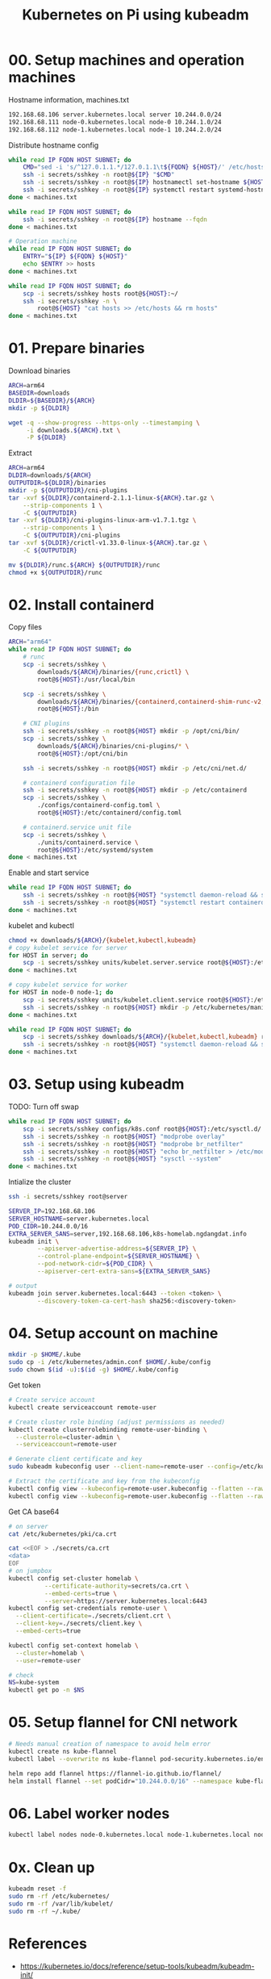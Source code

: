 
#+title: Kubernetes on Pi using kubeadm

* 00. Setup machines and operation machines
Hostname information, machines.txt
#+begin_src txt
192.168.68.106 server.kubernetes.local server 10.244.0.0/24
192.168.68.111 node-0.kubernetes.local node-0 10.244.1.0/24
192.168.68.112 node-1.kubernetes.local node-1 10.244.2.0/24
#+end_src
Distribute hostname config
#+begin_src sh
while read IP FQDN HOST SUBNET; do
    CMD="sed -i 's/^127.0.1.1.*/127.0.1.1\t${FQDN} ${HOST}/' /etc/hosts"
    ssh -i secrets/sshkey -n root@${IP} "$CMD"
    ssh -i secrets/sshkey -n root@${IP} hostnamectl set-hostname ${HOST}
    ssh -i secrets/sshkey -n root@${IP} systemctl restart systemd-hostnamed
done < machines.txt

while read IP FQDN HOST SUBNET; do
    ssh -i secrets/sshkey -n root@${IP} hostname --fqdn
done < machines.txt

# Operation machine
while read IP FQDN HOST SUBNET; do
    ENTRY="${IP} ${FQDN} ${HOST}"
    echo $ENTRY >> hosts
done < machines.txt

while read IP FQDN HOST SUBNET; do
    scp -i secrets/sshkey hosts root@${HOST}:~/
    ssh -i secrets/sshkey -n \
        root@${HOST} "cat hosts >> /etc/hosts && rm hosts"
done < machines.txt
#+end_src
* 01. Prepare binaries
Download binaries
#+begin_src sh
ARCH=arm64
BASEDIR=downloads
DLDIR=${BASEDIR}/${ARCH}
mkdir -p ${DLDIR}

wget -q --show-progress --https-only --timestamping \
     -i downloads.${ARCH}.txt \
     -P ${DLDIR}
#+end_src
Extract
#+begin_src sh
ARCH=arm64
DLDIR=downloads/${ARCH}
OUTPUTDIR=${DLDIR}/binaries
mkdir -p ${OUTPUTDIR}/cni-plugins
tar -xvf ${DLDIR}/containerd-2.1.1-linux-${ARCH}.tar.gz \
    --strip-components 1 \
    -C ${OUTPUTDIR}
tar -xvf ${DLDIR}/cni-plugins-linux-arm-v1.7.1.tgz \
    --strip-components 1 \
    -C ${OUTPUTDIR}/cni-plugins
tar -xvf ${DLDIR}/crictl-v1.33.0-linux-${ARCH}.tar.gz \
    -C ${OUTPUTDIR}

mv ${DLDIR}/runc.${ARCH} ${OUTPUTDIR}/runc
chmod +x ${OUTPUTDIR}/runc
#+end_src
* 02. Install containerd
Copy files
#+begin_src sh
ARCH="arm64"
while read IP FQDN HOST SUBNET; do
    # runc
    scp -i secrets/sshkey \
        downloads/${ARCH}/binaries/{runc,crictl} \
        root@${HOST}:/usr/local/bin

    scp -i secrets/sshkey \
        downloads/${ARCH}/binaries/{containerd,containerd-shim-runc-v2,containerd-stress} \
        root@${HOST}:/bin
    
    # CNI plugins
    ssh -i secrets/sshkey -n root@${HOST} mkdir -p /opt/cni/bin/
    scp -i secrets/sshkey \
        downloads/${ARCH}/binaries/cni-plugins/* \
        root@${HOST}:/opt/cni/bin

    ssh -i secrets/sshkey -n root@${HOST} mkdir -p /etc/cni/net.d/
    
    # containerd configuration file
    ssh -i secrets/sshkey -n root@${HOST} mkdir -p /etc/containerd
    scp -i secrets/sshkey \
        ./configs/containerd-config.toml \
        root@${HOST}:/etc/containerd/config.toml
    
    # containerd.service unit file
    scp -i secrets/sshkey \
        ./units/containerd.service \
        root@${HOST}:/etc/systemd/system
done < machines.txt
#+end_src
Enable and start service
#+begin_src sh
while read IP FQDN HOST SUBNET; do
    ssh -i secrets/sshkey -n root@${HOST} "systemctl daemon-reload && systemctl enable --now containerd"
    ssh -i secrets/sshkey -n root@${HOST} "systemctl restart containerd"
done < machines.txt
#+end_src
kubelet and kubectl
#+begin_src sh
chmod +x downloads/${ARCH}/{kubelet,kubectl,kubeadm}
# copy kubelet service for server
for HOST in server; do
    scp -i secrets/sshkey units/kubelet.server.service root@${HOST}:/etc/systemd/system/kubelet.service
done < machines.txt

# copy kubelet service for worker
for HOST in node-0 node-1; do
    scp -i secrets/sshkey units/kubelet.client.service root@${HOST}:/etc/systemd/system/kubelet.service
    ssh -i secrets/sshkey -n root@${HOST} mkdir -p /etc/kubernetes/manifests
done < machines.txt

while read IP FQDN HOST SUBNET; do
    scp -i secrets/sshkey downloads/${ARCH}/{kubelet,kubectl,kubeadm} root@${HOST}:/usr/local/bin
    ssh -i secrets/sshkey -n root@${HOST} "systemctl daemon-reload && systemctl enable kubelet"
done < machines.txt
#+end_src
* 03. Setup using kubeadm
TODO: Turn off swap
#+begin_src sh
while read IP FQDN HOST SUBNET; do
    scp -i secrets/sshkey configs/k8s.conf root@${HOST}:/etc/sysctl.d/
    ssh -i secrets/sshkey -n root@${HOST} "modprobe overlay"
    ssh -i secrets/sshkey -n root@${HOST} "modprobe br_netfilter"
    ssh -i secrets/sshkey -n root@${HOST} "echo br_netfilter > /etc/modules-load.d/br_netfilter.conf && echo overlay > /etc/modules-load.d/overlay.conf"
    ssh -i secrets/sshkey -n root@${HOST} "sysctl --system"
done < machines.txt
#+end_src

Intialize the cluster
#+begin_src sh
ssh -i secrets/sshkey root@server

SERVER_IP=192.168.68.106
SERVER_HOSTNAME=server.kubernetes.local
POD_CIDR=10.244.0.0/16
EXTRA_SERVER_SANS=server,192.168.68.106,k8s-homelab.ngdangdat.info
kubeadm init \
        --apiserver-advertise-address=${SERVER_IP} \
        --control-plane-endpoint=${SERVER_HOSTNAME} \
        --pod-network-cidr=${POD_CIDR} \
        --apiserver-cert-extra-sans=${EXTRA_SERVER_SANS}

# output
kubeadm join server.kubernetes.local:6443 --token <token> \
        --discovery-token-ca-cert-hash sha256:<discovery-token>
#+end_src

* 04. Setup account on machine
#+begin_src sh
mkdir -p $HOME/.kube
sudo cp -i /etc/kubernetes/admin.conf $HOME/.kube/config
sudo chown $(id -u):$(id -g) $HOME/.kube/config
#+end_src

Get token
#+begin_src sh
# Create service account
kubectl create serviceaccount remote-user

# Create cluster role binding (adjust permissions as needed)
kubectl create clusterrolebinding remote-user-binding \
  --clusterrole=cluster-admin \
  --serviceaccount=remote-user

# Generate client certificate and key
sudo kubeadm kubeconfig user --client-name=remote-user --config=/etc/kubernetes/admin.conf > remote-user.kubeconfig

# Extract the certificate and key from the kubeconfig
kubectl config view --kubeconfig=remote-user.kubeconfig --flatten --raw -o jsonpath='{.users[0].user.client-certificate-data}' | base64 -d > client.crt
kubectl config view --kubeconfig=remote-user.kubeconfig --flatten --raw -o jsonpath='{.users[0].user.client-key-data}' | base64 -d > client.key
#+end_src

Get CA base64
#+begin_src sh
# on server
cat /etc/kubernetes/pki/ca.crt

cat <<EOF > ./secrets/ca.crt
<data>
EOF
# on jumpbox
kubectl config set-cluster homelab \
          --certificate-authority=secrets/ca.crt \
          --embed-certs=true \
          --server=https://server.kubernetes.local:6443
kubectl config set-credentials remote-user \
  --client-certificate=./secrets/client.crt \
  --client-key=./secrets/client.key \
  --embed-certs=true

kubectl config set-context homelab \
  --cluster=homelab \
  --user=remote-user

# check
NS=kube-system
kubectl get po -n $NS
#+end_src

* 05. Setup flannel for CNI network
#+begin_src sh
# Needs manual creation of namespace to avoid helm error
kubectl create ns kube-flannel
kubectl label --overwrite ns kube-flannel pod-security.kubernetes.io/enforce=privileged

helm repo add flannel https://flannel-io.github.io/flannel/
helm install flannel --set podCidr="10.244.0.0/16" --namespace kube-flannel flannel/flannel
#+end_src
* 06. Label worker nodes
#+begin_src sh
kubectl label nodes node-0.kubernetes.local node-1.kubernetes.local node-role.kubernetes.io/worker=
#+end_src
* 0x. Clean up
#+begin_src sh
kubeadm reset -f
sudo rm -rf /etc/kubernetes/
sudo rm -rf /var/lib/kubelet/
sudo rm -rf ~/.kube/
#+end_src
* References
- https://kubernetes.io/docs/reference/setup-tools/kubeadm/kubeadm-init/
